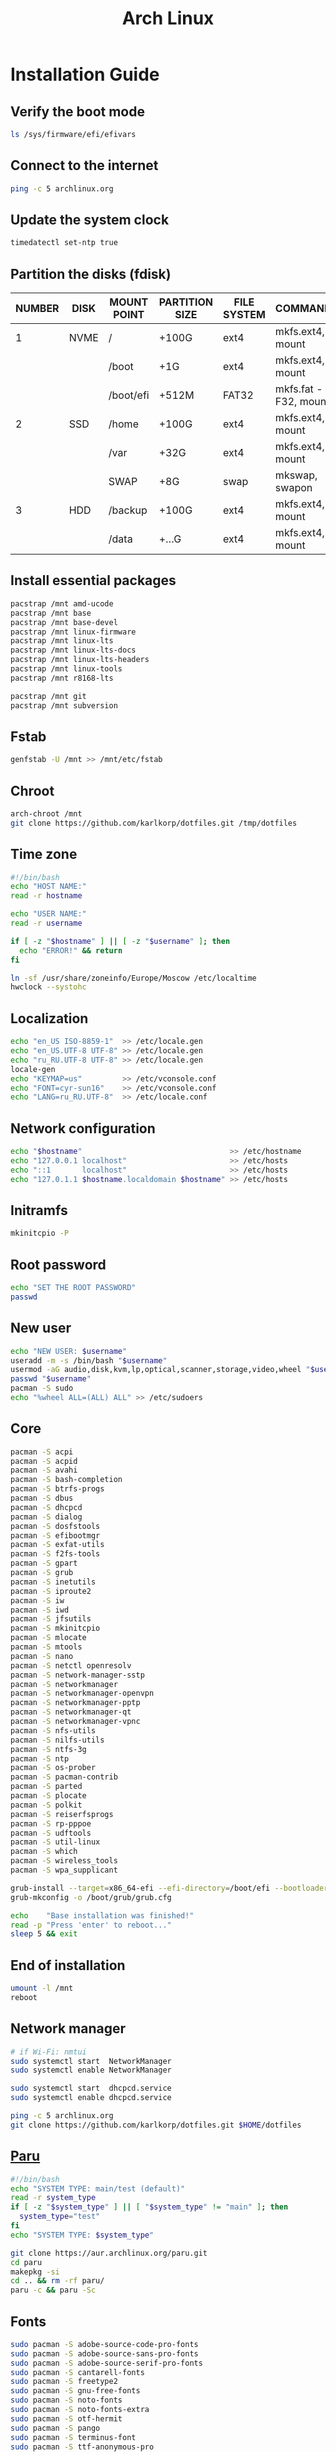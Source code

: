 #+TITLE: Arch Linux

#+LANGUAGE: english
#+PROPERTY: header-args :exports code
#+STARTUP:  showeverything

* Installation Guide
** Verify the boot mode
#+begin_src sh :tangle no
ls /sys/firmware/efi/efivars
#+end_src
** Connect to the internet
#+begin_src sh :tangle no
ping -c 5 archlinux.org
#+end_src
** Update the system clock
#+begin_src sh :tangle no
timedatectl set-ntp true
#+end_src
** Partition the disks (fdisk)
| NUMBER | DISK | MOUNT POINT | PARTITION SIZE | FILE SYSTEM | COMMANDS             |
|--------+------+-------------+----------------+-------------+----------------------|
|      1 | NVME | /           | +100G          | ext4        | mkfs.ext4, mount     |
|        |      | /boot       | +1G            | ext4        | mkfs.ext4, mount     |
|        |      | /boot/efi   | +512M          | FAT32       | mkfs.fat -F32, mount |
|--------+------+-------------+----------------+-------------+----------------------|
|      2 | SSD  | /home       | +100G          | ext4        | mkfs.ext4, mount     |
|        |      | /var        | +32G           | ext4        | mkfs.ext4, mount     |
|        |      | SWAP        | +8G            | swap        | mkswap, swapon       |
|--------+------+-------------+----------------+-------------+----------------------|
|      3 | HDD  | /backup     | +100G          | ext4        | mkfs.ext4, mount     |
|        |      | /data       | +...G          | ext4        | mkfs.ext4, mount     |
** Install essential packages
#+begin_src sh :tangle no
pacstrap /mnt amd-ucode
pacstrap /mnt base
pacstrap /mnt base-devel
pacstrap /mnt linux-firmware
pacstrap /mnt linux-lts
pacstrap /mnt linux-lts-docs
pacstrap /mnt linux-lts-headers
pacstrap /mnt linux-tools
pacstrap /mnt r8168-lts

pacstrap /mnt git
pacstrap /mnt subversion
#+end_src
** Fstab
#+begin_src sh :tangle no
genfstab -U /mnt >> /mnt/etc/fstab
#+end_src
** Chroot
#+begin_src sh :tangle no
arch-chroot /mnt
git clone https://github.com/karlkorp/dotfiles.git /tmp/dotfiles
#+end_src
** Time zone
#+begin_src sh :tangle pre_installation.sh
#!/bin/bash
echo "HOST NAME:"
read -r hostname

echo "USER NAME:"
read -r username

if [ -z "$hostname" ] || [ -z "$username" ]; then
  echo "ERROR!" && return
fi

ln -sf /usr/share/zoneinfo/Europe/Moscow /etc/localtime
hwclock --systohc
#+end_src
** Localization
#+begin_src sh :tangle pre_installation.sh
echo "en_US ISO-8859-1"  >> /etc/locale.gen
echo "en_US.UTF-8 UTF-8" >> /etc/locale.gen
echo "ru_RU.UTF-8 UTF-8" >> /etc/locale.gen
locale-gen
echo "KEYMAP=us"         >> /etc/vconsole.conf
echo "FONT=cyr-sun16"    >> /etc/vconsole.conf
echo "LANG=ru_RU.UTF-8"  >> /etc/locale.conf
#+end_src
** Network configuration
#+begin_src sh :tangle pre_installation.sh
echo "$hostname"                                 >> /etc/hostname
echo "127.0.0.1 localhost"                       >> /etc/hosts
echo "::1       localhost"                       >> /etc/hosts
echo "127.0.1.1 $hostname.localdomain $hostname" >> /etc/hosts
#+end_src
** Initramfs
#+begin_src sh :tangle pre_installation.sh
mkinitcpio -P
#+end_src
** Root password
#+begin_src sh :tangle pre_installation.sh
echo "SET THE ROOT PASSWORD"
passwd
#+end_src
** New user
#+begin_src sh :tangle pre_installation.sh
echo "NEW USER: $username"
useradd -m -s /bin/bash "$username"
usermod -aG audio,disk,kvm,lp,optical,scanner,storage,video,wheel "$username"
passwd "$username"
pacman -S sudo
echo "%wheel ALL=(ALL) ALL" >> /etc/sudoers
#+end_src
** Core
#+begin_src sh :tangle pre_installation.sh
pacman -S acpi
pacman -S acpid
pacman -S avahi
pacman -S bash-completion
pacman -S btrfs-progs
pacman -S dbus
pacman -S dhcpcd
pacman -S dialog
pacman -S dosfstools
pacman -S efibootmgr
pacman -S exfat-utils
pacman -S f2fs-tools
pacman -S gpart
pacman -S grub
pacman -S inetutils
pacman -S iproute2
pacman -S iw
pacman -S iwd
pacman -S jfsutils
pacman -S mkinitcpio
pacman -S mlocate
pacman -S mtools
pacman -S nano
pacman -S netctl openresolv
pacman -S network-manager-sstp
pacman -S networkmanager
pacman -S networkmanager-openvpn
pacman -S networkmanager-pptp
pacman -S networkmanager-qt
pacman -S networkmanager-vpnc
pacman -S nfs-utils
pacman -S nilfs-utils
pacman -S ntfs-3g
pacman -S ntp
pacman -S os-prober
pacman -S pacman-contrib
pacman -S parted
pacman -S plocate
pacman -S polkit
pacman -S reiserfsprogs
pacman -S rp-pppoe
pacman -S udftools
pacman -S util-linux
pacman -S which
pacman -S wireless_tools
pacman -S wpa_supplicant

grub-install --target=x86_64-efi --efi-directory=/boot/efi --bootloader-id=grub
grub-mkconfig -o /boot/grub/grub.cfg

echo    "Base installation was finished!"
read -p "Press 'enter' to reboot..."
sleep 5 && exit
#+end_src
** End of installation
#+begin_src sh :tangle no
umount -l /mnt
reboot
#+end_src
** Network manager
#+begin_src sh :tangle no
# if Wi-Fi: nmtui
sudo systemctl start  NetworkManager
sudo systemctl enable NetworkManager

sudo systemctl start  dhcpcd.service
sudo systemctl enable dhcpcd.service

ping -c 5 archlinux.org
git clone https://github.com/karlkorp/dotfiles.git $HOME/dotfiles
#+end_src
** [[https://github.com/Morganamilo/paru][Paru]]
#+begin_src sh :tangle post_installation.sh
#!/bin/bash
echo "SYSTEM TYPE: main/test (default)"
read -r system_type
if [ -z "$system_type" ] || [ "$system_type" != "main" ]; then
  system_type="test"
fi
echo "SYSTEM TYPE: $system_type"

git clone https://aur.archlinux.org/paru.git
cd paru
makepkg -si
cd .. && rm -rf paru/
paru -c && paru -Sc
#+end_src
** Fonts
#+begin_src sh :tangle post_installation.sh
sudo pacman -S adobe-source-code-pro-fonts
sudo pacman -S adobe-source-sans-pro-fonts
sudo pacman -S adobe-source-serif-pro-fonts
sudo pacman -S cantarell-fonts
sudo pacman -S freetype2
sudo pacman -S gnu-free-fonts
sudo pacman -S noto-fonts
sudo pacman -S noto-fonts-extra
sudo pacman -S otf-hermit
sudo pacman -S pango
sudo pacman -S terminus-font
sudo pacman -S ttf-anonymous-pro
sudo pacman -S ttf-carlito
sudo pacman -S ttf-dejavu
sudo pacman -S ttf-droid
sudo pacman -S ttf-fantasque-sans-mono
sudo pacman -S ttf-fira-code
sudo pacman -S ttf-font-awesome
sudo pacman -S ttf-jetbrains-mono
sudo pacman -S ttf-liberation
sudo pacman -S ttf-linux-libertine
sudo pacman -S ttf-opensans
#+end_src
** Drivers
*** [[http://www.bluez.org/][BlueZ]]
#+begin_src sh :tangle post_installation.sh
sudo pacman -S bluez
sudo pacman -S bluez-cups
sudo pacman -S bluez-utils
#+end_src
*** [[https://www.cups.org/][CUPS]]
#+begin_src sh :tangle post_installation.sh
sudo pacman -S cups
sudo pacman -S cups-pdf
sudo pacman -S cups-pk-helper
sudo pacman -S foomatic-db-gutenprint-ppds
sudo pacman -S gutenprint
sudo pacman -S pappl
sudo pacman -S print-manager
sudo pacman -S skanlite
sudo pacman -S system-config-printer

sudo systemctl enable org.cups.cupsd.service
sudo systemctl start  org.cups.cupsd.service
#+end_src
*** Graphics driver [NVIDIA]
#+begin_src sh :tangle post_installation.sh
if [ "$system_type" = "test" ]; then
  sudo pacman -S xf86-video-fbdev # for QEMU/KVM
else
  sudo pacman -S nvidia-lts
  sudo pacman -S nvidia-utils
  sudo pacman -S opencl-nvidia
fi
#+end_src
*** [[https://wiki.gnome.org/Projects/gvfs][GVfs]]
#+begin_src sh :tangle post_installation.sh
sudo pacman -S gvfs
sudo pacman -S gvfs-afc
sudo pacman -S gvfs-goa
sudo pacman -S gvfs-google
sudo pacman -S gvfs-gphoto2
sudo pacman -S gvfs-mtp
sudo pacman -S gvfs-nfs
sudo pacman -S gvfs-smb
#+end_src
*** [[https://jackaudio.org/][JACK]]
#+begin_src sh :tangle post_installation.sh
sudo pacman -S jack
#+end_src
*** [[https://www.freedesktop.org/wiki/Software/libinput/][libinput]]
#+begin_src sh :tangle post_installation.sh
sudo pacman -S libinput
sudo pacman -S xf86-input-libinput
sudo pacman -S xf86-input-synaptics
#+end_src
*** [[https://www.khronos.org/opencl/][OpenCL]]
#+begin_src sh :tangle post_installation.sh
sudo pacman -S ocl-icd
sudo pacman -S opencl-clhpp
sudo pacman -S opencl-headers
sudo pacman -S opencl-mesa
sudo pacman -S pocl
#+end_src
** [[https://www.x.org/wiki/][X Window System]]
#+begin_src sh :tangle post_installation.sh
sudo pacman -S xorg
sudo pacman -S xorg-docs
sudo pacman -S xorg-fonts-cyrillic
sudo pacman -S xorg-server
sudo pacman -S xorg-setxkbmap
sudo pacman -S xorg-xdm
sudo pacman -S xorg-xinit
sudo pacman -S xorg-xmodmap
sudo pacman -S xorg-xrandr
#+end_src
** [[https://kde.org/][KDE]]
#+begin_src sh :tangle post_installation.sh
sudo pacman -S breeze
sudo pacman -S breeze-grub
sudo pacman -S cronie
sudo pacman -S oxygen
sudo pacman -S packagekit-qt5
sudo pacman -S phonon-qt5-gstreamer

for i in {1..5}
do
  echo "=============================="
  echo "$i KDE Plasma installation ..."
  echo "=============================="
  sudo pacman -S plasma-meta
  sudo pacman -S kde-system-meta
done

sudo pacman -S dolphin
sudo pacman -S dolphin-plugins
sudo pacman -S kate
sudo pacman -S kcron
sudo pacman -S kdeconnect
sudo pacman -S konsole
sudo pacman -S krunner

sudo pacman -S sddm
sudo pacman -S sddm-kcm
sudo systemctl enable sddm.service
#+end_src
** xdg
#+begin_src sh :tangle post_installation.sh
sudo pacman -S xdg-desktop-portal
sudo pacman -S xdg-desktop-portal-kde
sudo pacman -S xdg-user-dirs
sudo pacman -S xdg-utils
xdg-user-dirs-update
#+end_src
** Themes
#+begin_src sh :tangle post_installation.sh
sudo pacman -S archlinux-wallpaper
sudo pacman -S materia-gtk-theme
sudo pacman -S materia-kde
sudo pacman -S papirus-icon-theme
#+end_src
** [[https://github.com/tmux/tmux/wiki][tmux]]
#+begin_src sh :tangle post_installation.sh
sudo pacman -S tmux
#+end_src
** [[https://www.gnu.org/software/emacs/][GNU Emacs]] and [[https://www.vim.org/][Vim]]
#+begin_src sh :tangle post_installation.sh
sudo pacman -S ecb
sudo pacman -S emacs
sudo pacman -S vim
sudo pacman -S vim-spell-en
sudo pacman -S vim-spell-ru
#+end_src
** [[https://www.qt.io/][Qt]]
#+begin_src sh :tangle post_installation.sh
sudo pacman -S qt5-base
sudo pacman -S qt5-doc
sudo pacman -S qt5-examples
sudo pacman -S qt5-tools
sudo pacman -S qt6-base
sudo pacman -S qt6-doc
sudo pacman -S qt6-examples
sudo pacman -S qt6-tools
#+end_src
** Audio and video codecs
#+begin_src sh :tangle post_installation.sh
sudo pacman -S a52dec
sudo pacman -S celt
sudo pacman -S faac
sudo pacman -S faad2
sudo pacman -S flac
sudo pacman -S jasper
sudo pacman -S lame
sudo pacman -S libao
sudo pacman -S libdca
sudo pacman -S libdv
sudo pacman -S libmad
sudo pacman -S libmp4v2
sudo pacman -S libmpcdec
sudo pacman -S libmpeg2
sudo pacman -S libogg
sudo pacman -S libtheora
sudo pacman -S libvorbis
sudo pacman -S libxv
sudo pacman -S openal
sudo pacman -S opencore-amr
sudo pacman -S opus
sudo pacman -S schroedinger
sudo pacman -S speex
sudo pacman -S wavpack
sudo pacman -S x264
sudo pacman -S xvidcore
#+end_src
** [[https://alsa-project.org/wiki/Main_Page][ALSA]] and [[https://www.freedesktop.org/wiki/Software/PulseAudio/][PulseAudio]]
#+begin_src sh :tangle post_installation.sh
sudo pacman -S alsa-lib
sudo pacman -S alsa-plugins
sudo pacman -S alsa-utils
sudo pacman -S pulseaudio
sudo pacman -S pulseaudio-alsa
sudo pacman -S pulseaudio-bluetooth
sudo pacman -S pulseaudio-equalizer
sudo pacman -S pulseaudio-jack
#+end_src
** [[https://gstreamer.freedesktop.org/][GStreamer]]
#+begin_src sh :tangle post_installation.sh
sudo pacman -S gst-editing-services
sudo pacman -S gst-libav
sudo pacman -S gst-plugin-gtk
sudo pacman -S gst-plugin-opencv
sudo pacman -S gst-plugin-qmlgl
sudo pacman -S gst-plugins-bad
sudo pacman -S gst-plugins-bad-libs
sudo pacman -S gst-plugins-base
sudo pacman -S gst-plugins-base-libs
sudo pacman -S gst-plugins-espeak
sudo pacman -S gst-plugins-good
sudo pacman -S gst-plugins-ugly
sudo pacman -S gstreamer
sudo pacman -S gstreamermm
#+end_src
** [[https://curl.haxx.se][curl]]
#+begin_src sh :tangle post_installation.sh
sudo pacman -S curl
#+end_src
** [[https://www.gnu.org/software/wget/wget.html][GNU Wget]]
#+begin_src sh :tangle post_installation.sh
sudo pacman -S wget
#+end_src
** Keyboard
#+begin_src sh :tangle post_installation.sh
sudo pacman -S xsel
sudo pacman -S xclip
# localectl --no-convert set-x11-keymap us,ru "" "" grp:alt_shift_toggle
#+end_src
** .xinitrc
#+begin_src sh :tangle post_installation.sh
echo "xrdb -merge .Xresources"      >> $HOME/.xinitrc
echo "exec         startplasma-x11" >> $HOME/.xinitrc
#+end_src
** .Xresources
#+begin_src sh :tangle post_installation.sh
echo "Xft.antialias: true"       >> $HOME/.Xresources
echo "Xft.autohint:  false"      >> $HOME/.Xresources
echo "Xft.dpi:       96"         >> $HOME/.Xresources
echo "Xft.hinting:   true"       >> $HOME/.Xresources
echo "Xft.hintstyle: hintslight" >> $HOME/.Xresources
echo "Xft.lcdfilter: lcddefault" >> $HOME/.Xresources
echo "Xft.rgba:      rgb"        >> $HOME/.Xresources
#+end_src
** .inputrc
#+begin_src sh :tangle post_installation.sh
echo "\$include /etc/inputrc"                     >> $HOME/.inputrc
echo "set bell-style                        none" >> $HOME/.inputrc
echo "set bind-tty-special-chars              on" >> $HOME/.inputrc
echo "set blink-matching-paren                on" >> $HOME/.inputrc
echo "set colored-stats                       on" >> $HOME/.inputrc
echo "set completion-ignore-case              on" >> $HOME/.inputrc
echo "set completion-prefix-display-length     5" >> $HOME/.inputrc
echo "set completion-query-items              10" >> $HOME/.inputrc
echo "set echo-control-characters            off" >> $HOME/.inputrc
echo "set editing-mode                     emacs" >> $HOME/.inputrc
echo "set horizontal-scroll-mode              on" >> $HOME/.inputrc
echo "set mark-directories                    on" >> $HOME/.inputrc
echo "set mark-modified-lines                 on" >> $HOME/.inputrc
echo "set mark-symlinked-directories          on" >> $HOME/.inputrc
echo "set match-hidden-files                  on" >> $HOME/.inputrc
echo "set show-all-if-ambiguous               on" >> $HOME/.inputrc
echo "set show-all-if-unmodified              on" >> $HOME/.inputrc
echo "set visible-stats                       on" >> $HOME/.inputrc
#+end_src
** Configure
#+begin_src sh :tangle post_installation.sh
git config --global user.name  "karlkorp"
git config --global user.email "lispgod@gmail.com"

mkdir -p $HOME/.fonts
mkdir -p $HOME/.icons
mkdir -p $HOME/.themes

cp $HOME/dotfiles/.bashrc    $HOME
cp $HOME/dotfiles/.emacs     $HOME
cp $HOME/dotfiles/.tmux.conf $HOME
cp $HOME/dotfiles/.vimrc     $HOME

sudo systemctl enable fstrim.timer

sudo systemctl enable paccache.timer
sudo systemctl start  paccache.timer

if [ -d /data ]; then
  sudo chown "$USER":"$USER" /data

  mkdir -p /data/projects
  mkdir -p /data/qemu
  mkdir -p /data/torrents
fi

rm -f  $HOME/.gtkrc*
rm -rf $HOME/.cache/kde*
rm -rf $HOME/.cache/plasma*
rm -rf $HOME/.config/kde*
rm -rf $HOME/.config/plasma*
rm -rf $HOME/.kde*
rm -rf $HOME/.local/share/aurorae*
rm -rf $HOME/.local/share/kde*
rm -rf $HOME/.local/share/plasma*

echo "vm.swappiness=10" | sudo tee -a /etc/sysctl.d/99-swappiness.conf

curl -fLo $HOME/.vim/autoload/plug.vim --create-dirs \
     https://raw.githubusercontent.com/junegunn/vim-plug/master/plug.vim

echo    "Configuration was done!"
read -p "Press 'enter' to reboot..."
sleep 5 && reboot
#+end_src
